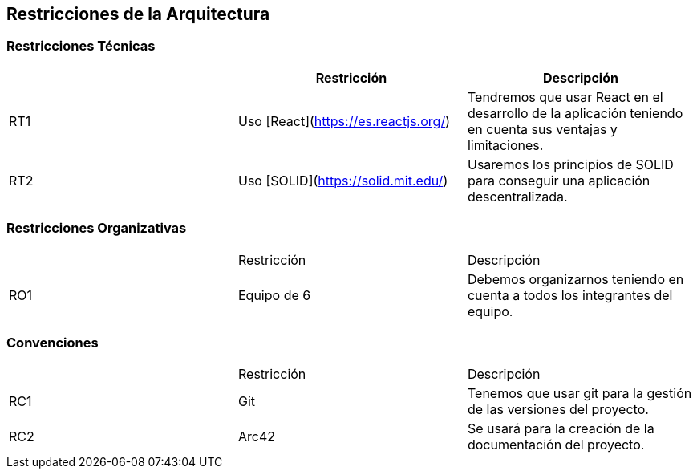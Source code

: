[[section-architecture-constraints]]
== Restricciones de la Arquitectura

=== Restricciones Técnicas
[options="header"]
|===
|        | Restricción | Descripción
| RT1     | Uso [React](https://es.reactjs.org/) | Tendremos que usar React en el desarrollo de la aplicación teniendo en cuenta sus ventajas y limitaciones.
| RT2     | Uso [SOLID](https://solid.mit.edu/) | Usaremos los principios de SOLID para conseguir una aplicación descentralizada.
|===
=== Restricciones Organizativas
|===
|        | Restricción | Descripción
| RO1     | Equipo de 6 | Debemos organizarnos teniendo en cuenta a todos los integrantes del equipo.
|===
=== Convenciones
|===
|        | Restricción | Descripción
| RC1     | Git | Tenemos que usar git para la gestión de las versiones del proyecto.
| RC2     | Arc42 | Se usará para la creación de la documentación del proyecto.
|===



[role="arc42help"]
